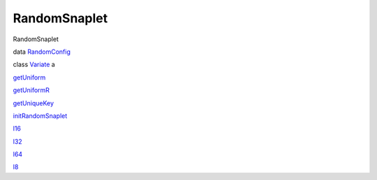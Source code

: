 =============
RandomSnaplet
=============

RandomSnaplet

data `RandomConfig <RandomSnaplet.html#t:RandomConfig>`__

class `Variate <RandomSnaplet.html#t:Variate>`__ a

`getUniform <RandomSnaplet.html#v:getUniform>`__

`getUniformR <RandomSnaplet.html#v:getUniformR>`__

`getUniqueKey <RandomSnaplet.html#v:getUniqueKey>`__

`initRandomSnaplet <RandomSnaplet.html#v:initRandomSnaplet>`__

`l16 <RandomSnaplet.html#v:l16>`__

`l32 <RandomSnaplet.html#v:l32>`__

`l64 <RandomSnaplet.html#v:l64>`__

`l8 <RandomSnaplet.html#v:l8>`__
